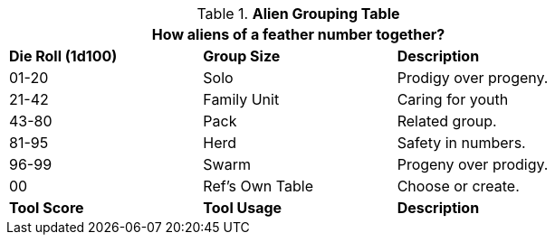 .*Alien Grouping Table*
[width="75%",cols="^,<,<",frame="all", stripes="even"]
|===
3+<|How aliens of a feather number together?

s|Die Roll (1d100)
s|Group Size
s|Description

|01-20
|Solo
|Prodigy over progeny. 

|21-42
|Family Unit
|Caring for youth

|43-80
|Pack
|Related group.


|81-95
|Herd
|Safety in numbers.

|96-99
|Swarm
|Progeny over prodigy.

|00
|Ref's Own Table
|Choose or create. 

s|Tool Score
s|Tool Usage
s|Description
|===
